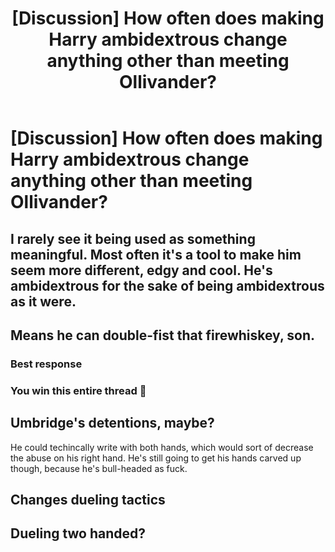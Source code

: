 #+TITLE: [Discussion] How often does making Harry ambidextrous change anything other than meeting Ollivander?

* [Discussion] How often does making Harry ambidextrous change anything other than meeting Ollivander?
:PROPERTIES:
:Author: ChampionOfChaos
:Score: 8
:DateUnix: 1553361504.0
:DateShort: 2019-Mar-23
:FlairText: Discussion
:END:

** I rarely see it being used as something meaningful. Most often it's a tool to make him seem more different, edgy and cool. He's ambidextrous for the sake of being ambidextrous as it were.
:PROPERTIES:
:Author: MartDiamond
:Score: 20
:DateUnix: 1553362270.0
:DateShort: 2019-Mar-23
:END:


** Means he can double-fist that firewhiskey, son.
:PROPERTIES:
:Author: Twinborne
:Score: 23
:DateUnix: 1553368204.0
:DateShort: 2019-Mar-23
:END:

*** Best response
:PROPERTIES:
:Author: Sigyn99
:Score: 6
:DateUnix: 1553378426.0
:DateShort: 2019-Mar-24
:END:


*** You win this entire thread 🤣
:PROPERTIES:
:Author: Glitteratti-
:Score: 1
:DateUnix: 1553390384.0
:DateShort: 2019-Mar-24
:END:


** Umbridge's detentions, maybe?

He could techincally write with both hands, which would sort of decrease the abuse on his right hand. He's still going to get his hands carved up though, because he's bull-headed as fuck.
:PROPERTIES:
:Author: avittamboy
:Score: 11
:DateUnix: 1553361692.0
:DateShort: 2019-Mar-23
:END:


** Changes dueling tactics
:PROPERTIES:
:Author: PapaDikchicken
:Score: 2
:DateUnix: 1553392339.0
:DateShort: 2019-Mar-24
:END:


** Dueling two handed?
:PROPERTIES:
:Author: altrarose
:Score: 2
:DateUnix: 1553393419.0
:DateShort: 2019-Mar-24
:END:
